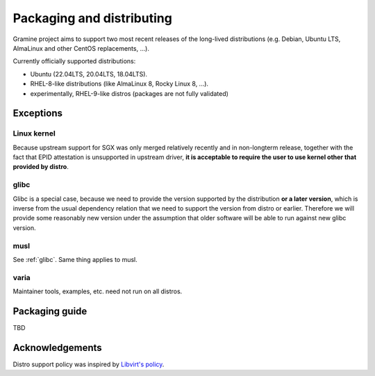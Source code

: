 Packaging and distributing
==========================

Gramine project aims to support two most recent releases of the long-lived
distributions (e.g. Debian, Ubuntu LTS, AlmaLinux and other CentOS replacements,
...).

Currently officially supported distributions:

- Ubuntu (22.04LTS, 20.04LTS, 18.04LTS).
- RHEL-8-like distributions (like AlmaLinux 8, Rocky Linux 8, ...).
- experimentally, RHEL-9-like distros (packages are not fully validated)

Exceptions
----------

Linux kernel
^^^^^^^^^^^^
Because upstream support for SGX was only merged relatively recently and in
non-longterm release, together with the fact that EPID attestation is
unsupported in upstream driver, **it is acceptable to require the user to use
kernel other that provided by distro**.

.. _glibc:

glibc
^^^^^
Glibc is a special case, because we need to provide the version supported by the
distribution **or a later version**, which is inverse from the usual dependency
relation that we need to support the version from distro or earlier. Therefore
we will provide some reasonably new version under the assumption that older
software will be able to run against new glibc version.

musl
^^^^
See :ref:`glibc`. Same thing applies to musl.

varia
^^^^^
Maintainer tools, examples, etc. need not run on all distros.

Packaging guide
---------------

TBD

Acknowledgements
----------------

Distro support policy was inspired by `Libvirt's policy
<https://libvirt.org/platforms.html>`__.
